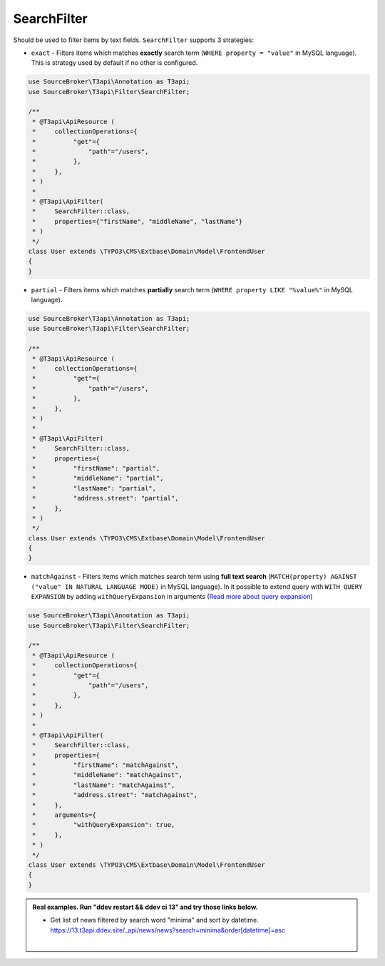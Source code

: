.. _filtering_filters_search-filter:

SearchFilter
============

Should be used to filter items by text fields. ``SearchFilter`` supports 3 strategies:

- ``exact`` - Filters items which matches **exactly** search term (``WHERE property = "value"`` in MySQL language). This is strategy used by default if no other is configured.

.. code-block:: php

   use SourceBroker\T3api\Annotation as T3api;
   use SourceBroker\T3api\Filter\SearchFilter;

   /**
    * @T3api\ApiResource (
    *     collectionOperations={
    *          "get"={
    *              "path"="/users",
    *          },
    *     },
    * )
    *
    * @T3api\ApiFilter(
    *     SearchFilter::class,
    *     properties={"firstName", "middleName", "lastName"}
    * )
    */
   class User extends \TYPO3\CMS\Extbase\Domain\Model\FrontendUser
   {
   }

- ``partial`` - Filters items which matches **partially** search term (``WHERE property LIKE "%value%"`` in MySQL language).

.. code-block:: php

   use SourceBroker\T3api\Annotation as T3api;
   use SourceBroker\T3api\Filter\SearchFilter;

   /**
    * @T3api\ApiResource (
    *     collectionOperations={
    *          "get"={
    *              "path"="/users",
    *          },
    *     },
    * )
    *
    * @T3api\ApiFilter(
    *     SearchFilter::class,
    *     properties={
    *          "firstName": "partial",
    *          "middleName": "partial",
    *          "lastName": "partial",
    *          "address.street": "partial",
    *     },
    * )
    */
   class User extends \TYPO3\CMS\Extbase\Domain\Model\FrontendUser
   {
   }

- ``matchAgainst`` - Filters items which matches search term using **full text search** (``MATCH(property) AGAINST ("value" IN NATURAL LANGUAGE MODE)`` in MySQL language). In it possible to extend query with ``WITH QUERY EXPANSION`` by adding ``withQueryExpansion`` in arguments (`Read more about query expansion <https://dev.mysql.com/doc/refman/5.7/en/fulltext-query-expansion.html>`__)

.. code-block:: php

   use SourceBroker\T3api\Annotation as T3api;
   use SourceBroker\T3api\Filter\SearchFilter;

   /**
    * @T3api\ApiResource (
    *     collectionOperations={
    *          "get"={
    *              "path"="/users",
    *          },
    *     },
    * )
    *
    * @T3api\ApiFilter(
    *     SearchFilter::class,
    *     properties={
    *          "firstName": "matchAgainst",
    *          "middleName": "matchAgainst",
    *          "lastName": "matchAgainst",
    *          "address.street": "matchAgainst",
    *     },
    *     arguments={
    *          "withQueryExpansion": true,
    *     },
    * )
    */
   class User extends \TYPO3\CMS\Extbase\Domain\Model\FrontendUser
   {
   }


.. admonition:: Real examples. Run "ddev restart && ddev ci 13" and try those links below.

   * | Get list of news filtered by search word "minima" and sort by datetime.
     | `https://13.t3api.ddev.site/_api/news/news?search=minima&order[datetime]=asc <https://13.t3api.ddev.site/_api/news/news?search=minima&order[datetime]=asc>`__
     |
